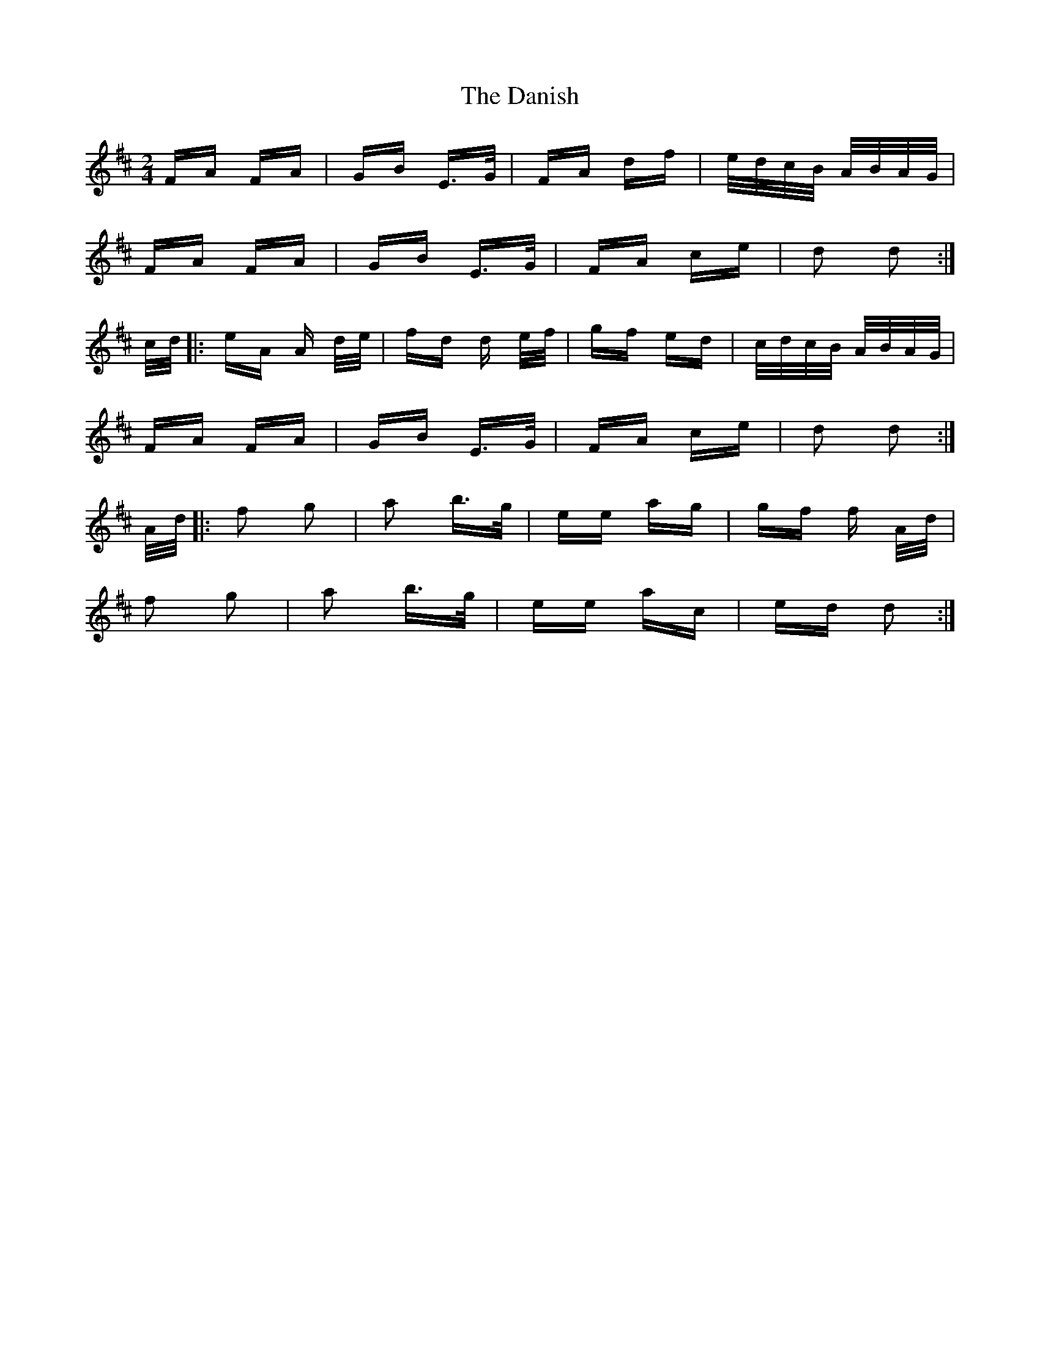 X: 9421
T: Danish, The
R: polka
M: 2/4
K: Dmajor
FA FA|GB E>G|FA df|e/d/c/B/ A/B/A/G/|
FA FA|GB E>G|FA ce|d2 d2:|
c/d/|:eA A d/e/|fd d e/f/|gf ed|c/d/c/B/ A/B/A/G/|
FA FA|GB E>G|FA ce|d2 d2:|
A/d/|:f2 g2|a2 b>g|ee ag|gf f A/d/|
f2 g2|a2 b>g|ee ac|ed d2:|

